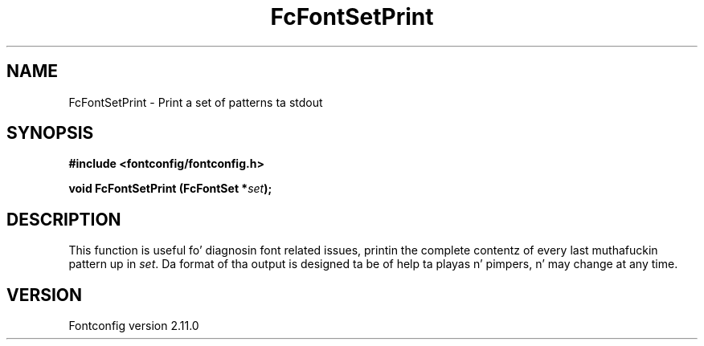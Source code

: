 .\" auto-generated by docbook2man-spec from docbook-utils package
.TH "FcFontSetPrint" "3" "11 10月 2013" "" ""
.SH NAME
FcFontSetPrint \- Print a set of patterns ta stdout
.SH SYNOPSIS
.nf
\fB#include <fontconfig/fontconfig.h>
.sp
void FcFontSetPrint (FcFontSet *\fIset\fB);
.fi\fR
.SH "DESCRIPTION"
.PP
This function is useful fo' diagnosin font related issues, printin the
complete contentz of every last muthafuckin pattern up in \fIset\fR\&. Da format
of tha output is designed ta be of help ta playas n' pimpers, n' may
change at any time.
.SH "VERSION"
.PP
Fontconfig version 2.11.0
